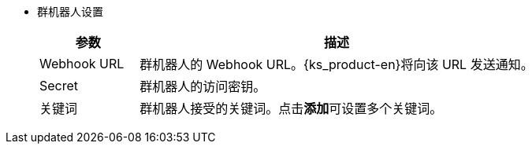 // :ks_include_id: 9f95c83dc7754be49bf6b78b7587d110
* 群机器人设置
+
--
[%header,cols="1a,4a"]
|===
|参数 |描述

|Webhook URL
|群机器人的 Webhook URL。{ks_product-en}将向该 URL 发送通知。

|Secret
|群机器人的访问密钥。

|关键词
|群机器人接受的关键词。点击**添加**可设置多个关键词。
|===
--

